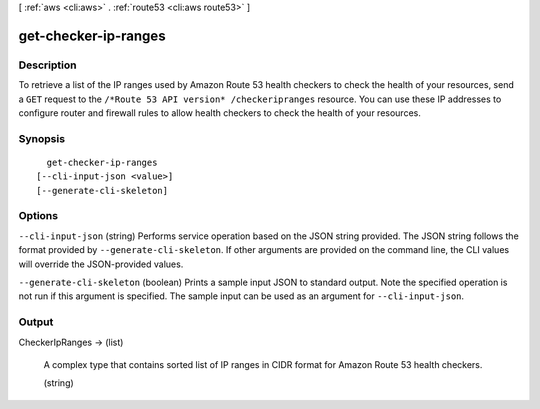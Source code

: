 [ :ref:`aws <cli:aws>` . :ref:`route53 <cli:aws route53>` ]

.. _cli:aws route53 get-checker-ip-ranges:


*********************
get-checker-ip-ranges
*********************



===========
Description
===========



To retrieve a list of the IP ranges used by Amazon Route 53 health checkers to check the health of your resources, send a ``GET`` request to the ``/*Route 53 API version* /checkeripranges`` resource. You can use these IP addresses to configure router and firewall rules to allow health checkers to check the health of your resources.



========
Synopsis
========

::

    get-checker-ip-ranges
  [--cli-input-json <value>]
  [--generate-cli-skeleton]




=======
Options
=======

``--cli-input-json`` (string)
Performs service operation based on the JSON string provided. The JSON string follows the format provided by ``--generate-cli-skeleton``. If other arguments are provided on the command line, the CLI values will override the JSON-provided values.

``--generate-cli-skeleton`` (boolean)
Prints a sample input JSON to standard output. Note the specified operation is not run if this argument is specified. The sample input can be used as an argument for ``--cli-input-json``.



======
Output
======

CheckerIpRanges -> (list)

  

  A complex type that contains sorted list of IP ranges in CIDR format for Amazon Route 53 health checkers.

  

  (string)

    

    

  

